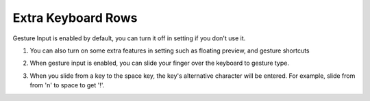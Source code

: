 Extra Keyboard Rows
===============

Gesture Input is enabled by default, you can turn it off in setting if you don't use it. 

1. You can also turn on some extra features in setting such as floating preview, and gesture shortcuts

.. image:: _static/img/gesture1.png

2. When gesture input is enabled, you can slide your finger over the keyboard to gesture type. 

.. image:: _static/img/gesture2.png

3. When you slide from a key to the space key, the key's alternative character will be entered. For example, slide from from 'n' to space to get '!'.

.. image:: _static/img/gesture3.png